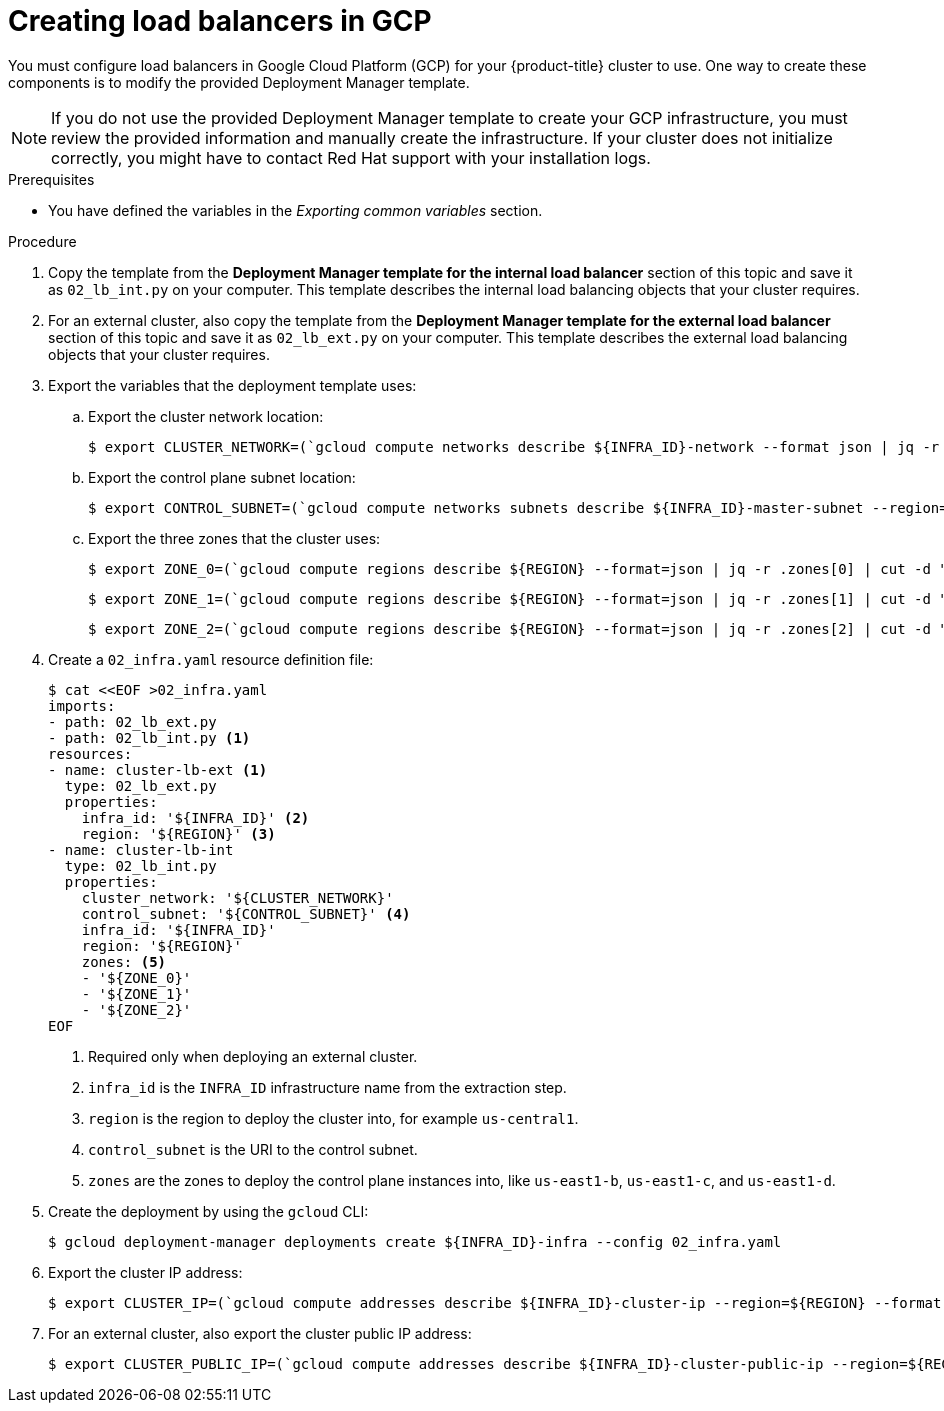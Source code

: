 // Module included in the following assemblies:
//
// * installing/installing_gcp/installing-gcp-user-infra.adoc
// * installing/installing_gcp/installing-gcp-user-infra-vpc.adoc

ifeval::["{context}" == "installing-gcp-user-infra-vpc"]
:shared-vpc:
endif::[]

:_mod-docs-content-type: PROCEDURE
[id="installation-creating-gcp-lb_{context}"]
= Creating load balancers in GCP

You must configure load balancers in Google Cloud Platform (GCP) for your
{product-title} cluster to use. One way to create these components is
to modify the provided Deployment Manager template.

[NOTE]
====
If you do not use the provided Deployment Manager template to create your GCP
infrastructure, you must review the provided information and manually create
the infrastructure. If your cluster does not initialize correctly, you might
have to contact Red Hat support with your installation logs.
====

.Prerequisites

* You have defined the variables in the _Exporting common variables_ section.

.Procedure

. Copy the template from the *Deployment Manager template for the internal load balancer*
section of this topic and save it as `02_lb_int.py` on your computer. This
template describes the internal load balancing objects that your cluster
requires.

. For an external cluster, also copy the template from the *Deployment Manager template for the external load balancer*
section of this topic and save it as `02_lb_ext.py` on your computer. This
template describes the external load balancing objects that your cluster
requires.

. Export the variables that the deployment template uses:

.. Export the cluster network location:
+
ifdef::shared-vpc[]
[source,terminal]
----
$ export CLUSTER_NETWORK=(`gcloud compute networks describe ${HOST_PROJECT_NETWORK} --project ${HOST_PROJECT} --account ${HOST_PROJECT_ACCOUNT} --format json | jq -r .selfLink`)
----
endif::shared-vpc[]
ifndef::shared-vpc[]
[source,terminal]
----
$ export CLUSTER_NETWORK=(`gcloud compute networks describe ${INFRA_ID}-network --format json | jq -r .selfLink`)
----
endif::shared-vpc[]

.. Export the control plane subnet location:
+
ifdef::shared-vpc[]
[source,terminal]
----
$ export CONTROL_SUBNET=(`gcloud compute networks subnets describe ${HOST_PROJECT_CONTROL_SUBNET} --region=${REGION} --project ${HOST_PROJECT} --account ${HOST_PROJECT_ACCOUNT} --format json | jq -r .selfLink`)
----
endif::shared-vpc[]
ifndef::shared-vpc[]
[source,terminal]
----
$ export CONTROL_SUBNET=(`gcloud compute networks subnets describe ${INFRA_ID}-master-subnet --region=${REGION} --format json | jq -r .selfLink`)
----
endif::shared-vpc[]

.. Export the three zones that the cluster uses:
+
[source,terminal]
----
$ export ZONE_0=(`gcloud compute regions describe ${REGION} --format=json | jq -r .zones[0] | cut -d "/" -f9`)
----
+
[source,terminal]
----
$ export ZONE_1=(`gcloud compute regions describe ${REGION} --format=json | jq -r .zones[1] | cut -d "/" -f9`)
----
+
[source,terminal]
----
$ export ZONE_2=(`gcloud compute regions describe ${REGION} --format=json | jq -r .zones[2] | cut -d "/" -f9`)
----

. Create a `02_infra.yaml` resource definition file:
+
[source,terminal]
----
$ cat <<EOF >02_infra.yaml
imports:
- path: 02_lb_ext.py
- path: 02_lb_int.py <1>
resources:
- name: cluster-lb-ext <1>
  type: 02_lb_ext.py
  properties:
    infra_id: '${INFRA_ID}' <2>
    region: '${REGION}' <3>
- name: cluster-lb-int
  type: 02_lb_int.py
  properties:
    cluster_network: '${CLUSTER_NETWORK}'
    control_subnet: '${CONTROL_SUBNET}' <4>
    infra_id: '${INFRA_ID}'
    region: '${REGION}'
    zones: <5>
    - '${ZONE_0}'
    - '${ZONE_1}'
    - '${ZONE_2}'
EOF
----
<1> Required only when deploying an external cluster.
<2> `infra_id` is the `INFRA_ID` infrastructure name from the extraction step.
<3> `region` is the region to deploy the cluster into, for example `us-central1`.
<4> `control_subnet` is the URI to the control subnet.
<5> `zones` are the zones to deploy the control plane instances into, like `us-east1-b`, `us-east1-c`, and `us-east1-d`.

. Create the deployment by using the `gcloud` CLI:
+
[source,terminal]
----
$ gcloud deployment-manager deployments create ${INFRA_ID}-infra --config 02_infra.yaml
----

. Export the cluster IP address:
+
[source,terminal]
----
$ export CLUSTER_IP=(`gcloud compute addresses describe ${INFRA_ID}-cluster-ip --region=${REGION} --format json | jq -r .address`)
----

. For an external cluster, also export the cluster public IP address:
+
[source,terminal]
----
$ export CLUSTER_PUBLIC_IP=(`gcloud compute addresses describe ${INFRA_ID}-cluster-public-ip --region=${REGION} --format json | jq -r .address`)
----

ifeval::["{context}" == "installing-gcp-user-infra-vpc"]
:!shared-vpc:
endif::[]
